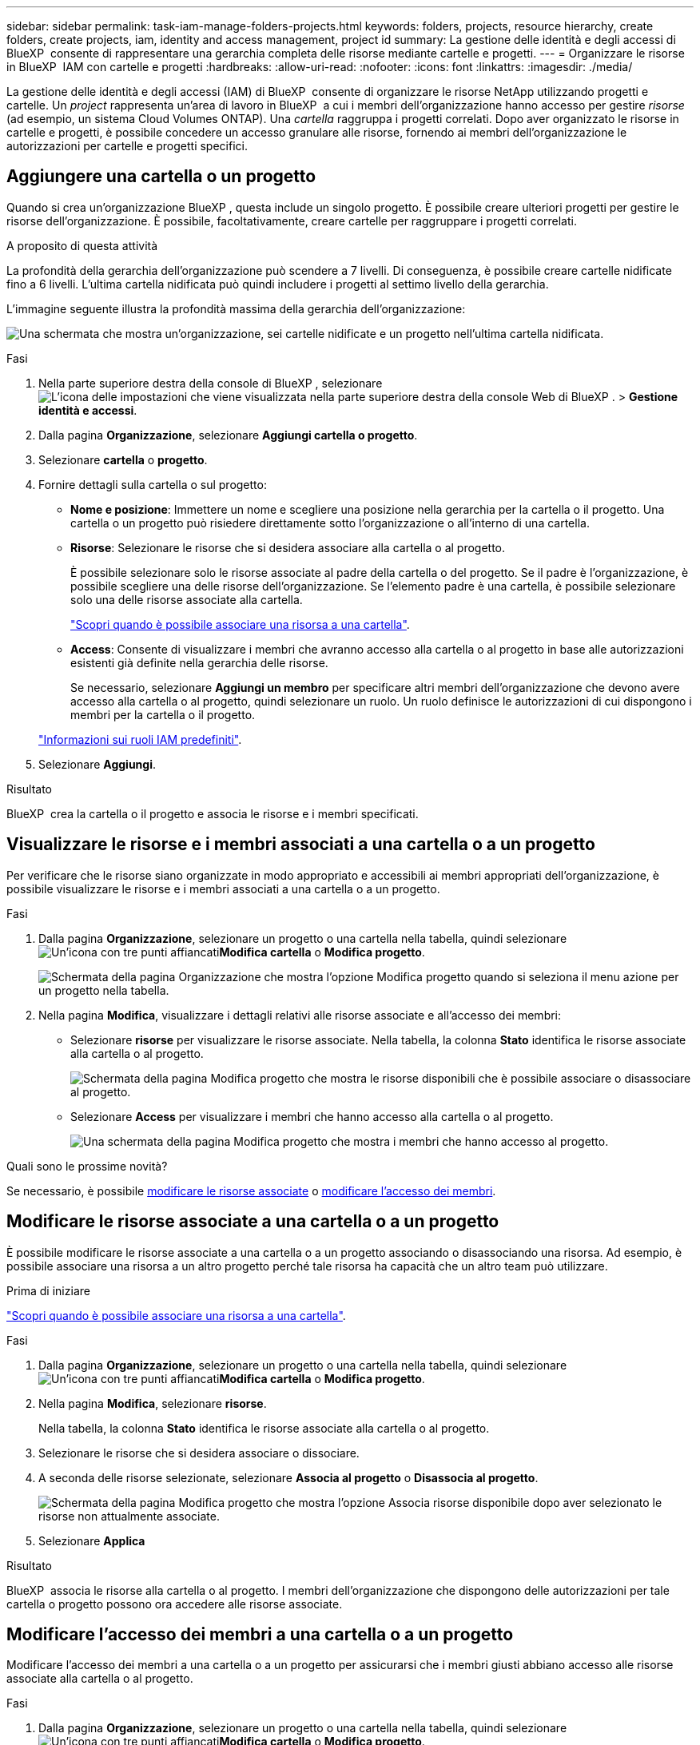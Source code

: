 ---
sidebar: sidebar 
permalink: task-iam-manage-folders-projects.html 
keywords: folders, projects, resource hierarchy, create folders, create projects, iam, identity and access management, project id 
summary: La gestione delle identità e degli accessi di BlueXP  consente di rappresentare una gerarchia completa delle risorse mediante cartelle e progetti. 
---
= Organizzare le risorse in BlueXP  IAM con cartelle e progetti
:hardbreaks:
:allow-uri-read: 
:nofooter: 
:icons: font
:linkattrs: 
:imagesdir: ./media/


[role="lead"]
La gestione delle identità e degli accessi (IAM) di BlueXP  consente di organizzare le risorse NetApp utilizzando progetti e cartelle. Un _project_ rappresenta un'area di lavoro in BlueXP  a cui i membri dell'organizzazione hanno accesso per gestire _risorse_ (ad esempio, un sistema Cloud Volumes ONTAP). Una _cartella_ raggruppa i progetti correlati. Dopo aver organizzato le risorse in cartelle e progetti, è possibile concedere un accesso granulare alle risorse, fornendo ai membri dell'organizzazione le autorizzazioni per cartelle e progetti specifici.



== Aggiungere una cartella o un progetto

Quando si crea un'organizzazione BlueXP , questa include un singolo progetto. È possibile creare ulteriori progetti per gestire le risorse dell'organizzazione. È possibile, facoltativamente, creare cartelle per raggruppare i progetti correlati.

.A proposito di questa attività
La profondità della gerarchia dell'organizzazione può scendere a 7 livelli. Di conseguenza, è possibile creare cartelle nidificate fino a 6 livelli. L'ultima cartella nidificata può quindi includere i progetti al settimo livello della gerarchia.

L'immagine seguente illustra la profondità massima della gerarchia dell'organizzazione:

image:screenshot-iam-max-depth.png["Una schermata che mostra un'organizzazione, sei cartelle nidificate e un progetto nell'ultima cartella nidificata."]

.Fasi
. Nella parte superiore destra della console di BlueXP , selezionare image:icon-settings-option.png["L'icona delle impostazioni che viene visualizzata nella parte superiore destra della console Web di BlueXP ."] > *Gestione identità e accessi*.
. Dalla pagina *Organizzazione*, selezionare *Aggiungi cartella o progetto*.
. Selezionare *cartella* o *progetto*.
. Fornire dettagli sulla cartella o sul progetto:
+
** *Nome e posizione*: Immettere un nome e scegliere una posizione nella gerarchia per la cartella o il progetto. Una cartella o un progetto può risiedere direttamente sotto l'organizzazione o all'interno di una cartella.
** *Risorse*: Selezionare le risorse che si desidera associare alla cartella o al progetto.
+
È possibile selezionare solo le risorse associate al padre della cartella o del progetto. Se il padre è l'organizzazione, è possibile scegliere una delle risorse dell'organizzazione. Se l'elemento padre è una cartella, è possibile selezionare solo una delle risorse associate alla cartella.

+
link:concept-identity-and-access-management.html#associate-resource-folder["Scopri quando è possibile associare una risorsa a una cartella"].

** *Access*: Consente di visualizzare i membri che avranno accesso alla cartella o al progetto in base alle autorizzazioni esistenti già definite nella gerarchia delle risorse.
+
Se necessario, selezionare *Aggiungi un membro* per specificare altri membri dell'organizzazione che devono avere accesso alla cartella o al progetto, quindi selezionare un ruolo. Un ruolo definisce le autorizzazioni di cui dispongono i membri per la cartella o il progetto.

+
link:reference-iam-predefined-roles.html["Informazioni sui ruoli IAM predefiniti"].



. Selezionare *Aggiungi*.


.Risultato
BlueXP  crea la cartella o il progetto e associa le risorse e i membri specificati.



== Visualizzare le risorse e i membri associati a una cartella o a un progetto

Per verificare che le risorse siano organizzate in modo appropriato e accessibili ai membri appropriati dell'organizzazione, è possibile visualizzare le risorse e i membri associati a una cartella o a un progetto.

.Fasi
. Dalla pagina *Organizzazione*, selezionare un progetto o una cartella nella tabella, quindi selezionare image:icon-action.png["Un'icona con tre punti affiancati"]*Modifica cartella* o *Modifica progetto*.
+
image:screenshot-iam-edit-project.png["Schermata della pagina Organizzazione che mostra l'opzione Modifica progetto quando si seleziona il menu azione per un progetto nella tabella."]

. Nella pagina *Modifica*, visualizzare i dettagli relativi alle risorse associate e all'accesso dei membri:
+
** Selezionare *risorse* per visualizzare le risorse associate. Nella tabella, la colonna *Stato* identifica le risorse associate alla cartella o al progetto.
+
image:screenshot-iam-allocated-resources.png["Schermata della pagina Modifica progetto che mostra le risorse disponibili che è possibile associare o disassociare al progetto."]

** Selezionare *Access* per visualizzare i membri che hanno accesso alla cartella o al progetto.
+
image:screenshot-iam-member-access.png["Una schermata della pagina Modifica progetto che mostra i membri che hanno accesso al progetto."]





.Quali sono le prossime novità?
Se necessario, è possibile <<modify-resources,modificare le risorse associate>> o <<modify-members,modificare l'accesso dei membri>>.



== Modificare le risorse associate a una cartella o a un progetto

È possibile modificare le risorse associate a una cartella o a un progetto associando o disassociando una risorsa. Ad esempio, è possibile associare una risorsa a un altro progetto perché tale risorsa ha capacità che un altro team può utilizzare.

.Prima di iniziare
link:concept-identity-and-access-management.html#associate-resource-folder["Scopri quando è possibile associare una risorsa a una cartella"].

.Fasi
. Dalla pagina *Organizzazione*, selezionare un progetto o una cartella nella tabella, quindi selezionare image:icon-action.png["Un'icona con tre punti affiancati"]*Modifica cartella* o *Modifica progetto*.
. Nella pagina *Modifica*, selezionare *risorse*.
+
Nella tabella, la colonna *Stato* identifica le risorse associate alla cartella o al progetto.

. Selezionare le risorse che si desidera associare o dissociare.
. A seconda delle risorse selezionate, selezionare *Associa al progetto* o *Disassocia al progetto*.
+
image:screenshot-iam-associate-resources.png["Schermata della pagina Modifica progetto che mostra l'opzione Associa risorse disponibile dopo aver selezionato le risorse non attualmente associate."]

. Selezionare *Applica*


.Risultato
BlueXP  associa le risorse alla cartella o al progetto. I membri dell'organizzazione che dispongono delle autorizzazioni per tale cartella o progetto possono ora accedere alle risorse associate.



== Modificare l'accesso dei membri a una cartella o a un progetto

Modificare l'accesso dei membri a una cartella o a un progetto per assicurarsi che i membri giusti abbiano accesso alle risorse associate alla cartella o al progetto.

.Fasi
. Dalla pagina *Organizzazione*, selezionare un progetto o una cartella nella tabella, quindi selezionare image:icon-action.png["Un'icona con tre punti affiancati"]*Modifica cartella* o *Modifica progetto*.
. Nella pagina *Modifica*, selezionare *accesso*.
+
BlueXP  visualizza l'elenco dei membri che hanno accesso alla cartella o al progetto.

. Modifica accesso membro:
+
** *Aggiungi un membro*: Seleziona il membro che desideri aggiungere alla cartella o al progetto e assegna loro un ruolo.
** *Modifica ruolo di un membro*: Per tutti i membri con un ruolo diverso da Amministratore organizzazione, selezionare il ruolo esistente e scegliere un nuovo ruolo.
+
Se è stato fornito un ruolo a un livello superiore della gerarchia (a livello di cartella o organizzazione), è necessario valutare se modificare il ruolo a un livello inferiore o superiore. Ad esempio, se è stato assegnato il ruolo _cartella o project admin_ a livello di cartella, la modifica del ruolo a livello di progetto in autorizzazioni di livello inferiore non modificherà le autorizzazioni per il membro. Poiché i ruoli vengono ereditati dalla gerarchia dell'organizzazione, il membro disporrebbe comunque delle autorizzazioni di amministratore a livello di progetto.

+
link:concept-identity-and-access-management.html#role-inheritance["Ulteriori informazioni sull'ereditarietà dei ruoli"].

** *Rimuovi accesso membro*: Per i membri che hanno un ruolo definito nella cartella o nel progetto per cui stai visualizzando, puoi rimuovere il loro accesso.
+
Se l'accesso ai membri è stato fornito a un livello superiore della gerarchia (a livello di cartella o organizzazione), non è possibile rimuovere l'accesso ai membri durante la visualizzazione di questa cartella o progetto. È necessario passare a quella parte della gerarchia. In alternativa, è possibile link:task-iam-manage-members-permissions.html#manage-permissions["Gestire le autorizzazioni dalla pagina membri"].



. Selezionare *Applica*.


.Risultato
BlueXP  aggiorna i membri che hanno accesso alla cartella o al progetto.



== Ottenere l'ID per un progetto

Se si utilizza l'API BlueXP , potrebbe essere necessario ottenere l'ID per un progetto. Ad esempio, quando si crea un ambiente di lavoro Cloud Volumes ONTAP.

.Fasi
. Dalla pagina *Organizzazione*, selezionare un progetto nella tabella e scegliere image:icon-action.png["Un'icona con tre punti affiancati"]
+
Viene visualizzato l'ID progetto.

. Per copiare l'ID, selezionare il pulsante Copia.
+
image:screenshot-iam-project-id.png["Una schermata della tabella cartelle e progetti che mostra l'ID progetto per selezionare il menu azione per un progetto."]





== Rinominare una cartella o un progetto

Se necessario, è possibile modificare il nome delle cartelle e dei progetti.

.Fasi
. Dalla pagina *Organizzazione*, selezionare un progetto o una cartella nella tabella, quindi selezionare image:icon-action.png["Un'icona con tre punti affiancati"]*Modifica cartella* o *Modifica progetto*.
. Nella pagina *Modifica*, immettere un nuovo nome e selezionare *Applica*.


.Risultato
BlueXP  aggiorna il nome della cartella o del progetto.



== Eliminare una cartella o un progetto

È possibile eliminare le cartelle e i progetti di cui non si ha più bisogno.

.Prima di iniziare
* La cartella o il progetto non devono avere risorse associate. <<modify-resources,Scopri come dissociare le risorse>>.
* Una cartella non deve contenere sottocartelle o progetti. È necessario eliminare prima le cartelle e i progetti.


.Fasi
. Dalla pagina *Organizzazione*, selezionare un progetto o una cartella nella tabella, quindi selezionare image:icon-action.png["Un'icona con tre punti affiancati"]*Elimina*.
. Confermare che si desidera eliminare la cartella o il progetto.


.Risultato
BlueXP  elimina la cartella o il progetto. Tale cartella o progetto non è più disponibile per i membri dell'organizzazione.



== Informazioni correlate

* link:concept-identity-and-access-management.html["Informazioni sulla gestione delle identità e degli accessi di BlueXP "]
* link:task-iam-get-started.html["Introduzione a BlueXP  IAM"]
* https://docs.netapp.com/us-en/bluexp-automation/tenancyv4/overview.html["Ulteriori informazioni sull'API per BlueXP  IAM"^]


